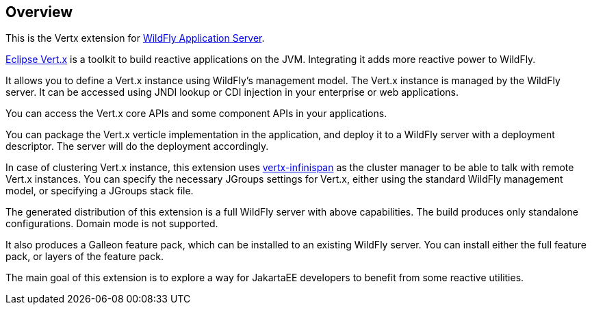 ## Overview

This is the Vertx extension for https://www.wildfly.org/[WildFly Application Server].

https://vertx.io/[Eclipse Vert.x] is a toolkit to build reactive applications on the JVM. Integrating it adds more reactive power to WildFly.

It allows you to define a Vert.x instance using WildFly's management model. The Vert.x instance is managed by the WildFly server. It can be accessed using JNDI lookup or CDI injection in your enterprise or web applications.

You can access the Vert.x core APIs and some component APIs in your applications.

You can package the Vert.x verticle implementation in the application, and deploy it to a WildFly server with a deployment descriptor. The server will do the deployment accordingly.

In case of clustering Vert.x instance, this extension uses https://github.com/vert-x3/vertx-infinispan/[vertx-infinispan] as the cluster manager to be able to talk with remote Vert.x instances. You can specify the necessary JGroups settings for Vert.x, either using the standard WildFly management model, or specifying a JGroups stack file.

The generated distribution of this extension is a full WildFly server with above capabilities. The build produces only standalone configurations. Domain mode is not supported.

It also produces a Galleon feature pack, which can be installed to an existing WildFly server. You can install either the full feature pack, or layers of the feature pack.

The main goal of this extension is to explore a way for JakartaEE developers to benefit from some reactive utilities.
